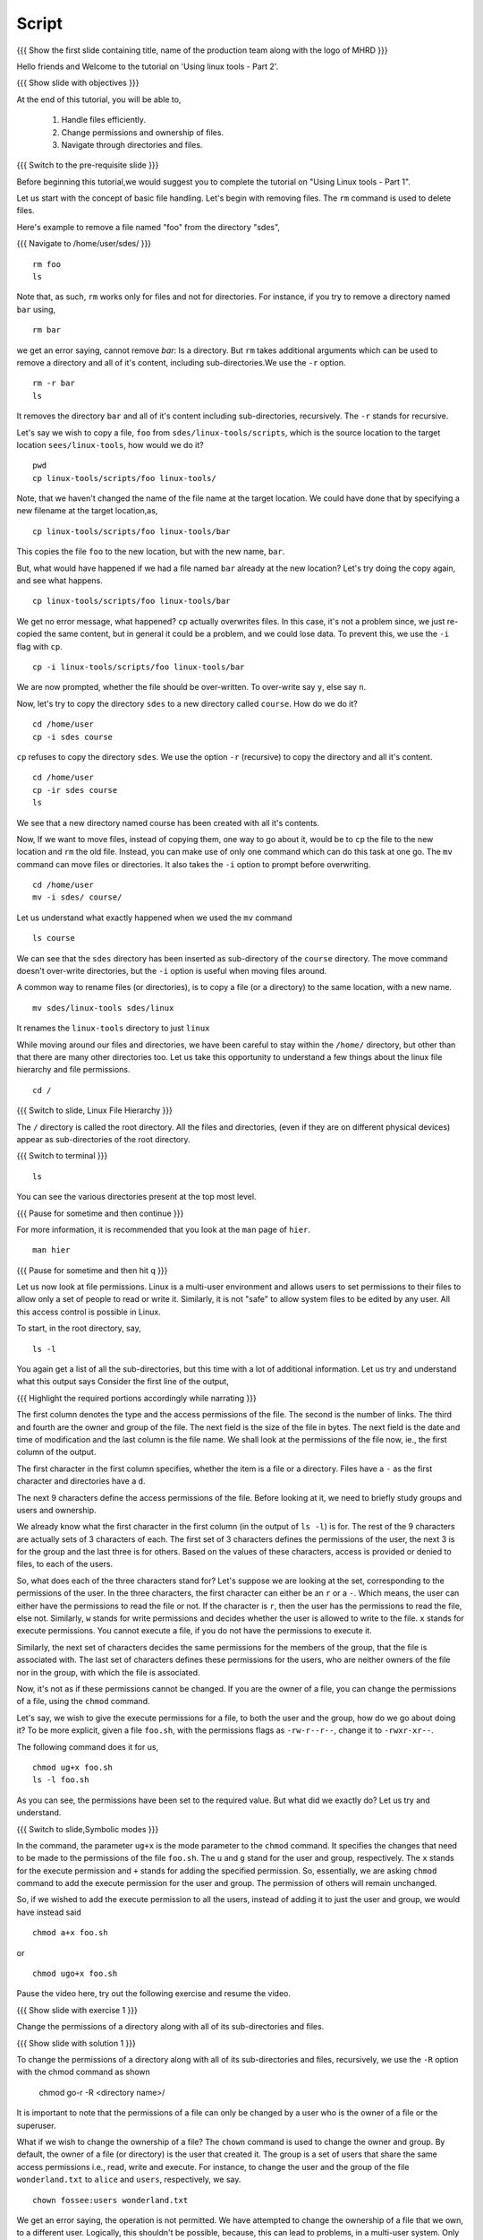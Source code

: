 .. Objectives
.. ----------
   
   .. At the end of this tutorial, you will be able to:
   
   ..   1. Handle files efficiently.
   ..   2. Change permissions and ownership of files.
   ..   3. Navigate through directories and files.

.. Prerequisites
.. -------------

..   1. Using Linux tools - Part 1

 
Script
------

.. L1

{{{ Show the  first slide containing title, name of the production
team along with the logo of MHRD }}}

.. R1

Hello friends and Welcome to the tutorial on 
'Using linux tools - Part 2'.

.. L2

{{{ Show slide with objectives }}} 

.. R2

At the end of this tutorial, you will be able to,

 1. Handle files efficiently.
 #. Change permissions and ownership of files.
 #. Navigate through directories and files.

.. L3

{{{ Switch to the pre-requisite slide }}}

.. R3

Before beginning this tutorial,we would suggest you to complete the 
tutorial on "Using Linux tools - Part 1".

.. R4

Let us start with the concept of basic file handling.
Let's begin with removing files.
The ``rm`` command  is used to delete files. 

Here's example to remove a file named "foo" from the directory "sdes", 

.. L4

{{{ Navigate to /home/user/sdes/ }}}
::

    rm foo
    ls

.. R5

Note that, as such, ``rm`` works only for files and not for directories.
For instance, if you try to remove a directory named ``bar`` using, 

.. L5
::

    rm bar

.. R6

we get an error saying, cannot remove `bar`: Is a directory. But ``rm``
takes additional arguments which can be used to remove a directory and all
of it's content, including sub-directories.We use the ``-r`` option. 

.. L6
::

    rm -r bar
    ls

.. R7

It removes the directory ``bar`` and all of it's content including
sub-directories, recursively. The ``-r`` stands for recursive. 

Let's say we wish to copy a file, ``foo`` from ``sdes/linux-tools/scripts``, 
which is the source location to the target location ``sees/linux-tools``, 
how would we do it? 

.. L7
::

    pwd 
    cp linux-tools/scripts/foo linux-tools/

.. R8

Note, that we haven't changed the name of the file name at the target
location. We could have done that by specifying a new filename at the
target location,as,

.. L8
::

    cp linux-tools/scripts/foo linux-tools/bar

.. R9

This copies the file ``foo`` to the new location, but with the new name,
``bar``. 

But, what would have happened if we had a file named ``bar`` already at the
new location? Let's try doing the copy again, and see what happens. 

.. L9
::

    cp linux-tools/scripts/foo linux-tools/bar

.. R10

We get no error message, what happened? ``cp`` actually overwrites files.
In this case, it's not a problem since, we just re-copied the same content,
but in general it could be a problem, and we could lose data. To prevent
this, we use the ``-i`` flag with ``cp``. 

.. L10
::

    cp -i linux-tools/scripts/foo linux-tools/bar

.. R11

We are now prompted, whether the file should be over-written. To over-write
say ``y``, else say ``n``. 

Now, let's try to copy the directory ``sdes`` to a new directory called
``course``. How do we do it?

.. L11
::

    cd /home/user
    cp -i sdes course
   
.. R12

``cp`` refuses to copy the directory ``sdes``. We use the option ``-r``
(recursive) to copy the directory and all it's content. 

.. L12
::

    cd /home/user
    cp -ir sdes course
    ls

.. R13

We see that a new directory named course has been created with all it's 
contents.

Now, If we want to move files, instead of copying them, one way to go about
it, would be to ``cp`` the file to the new location and ``rm`` the old
file. Instead, you can make use of only one command which can do this task at 
one go. The ``mv`` command can move files or directories. It also takes 
the ``-i`` option to prompt before overwriting. 

.. L14
::

    cd /home/user
    mv -i sdes/ course/

.. R15

Let us understand what exactly happened when we used the ``mv`` command

.. L15
::

    ls course

.. R16

We can see that the ``sdes`` directory has been inserted as sub-directory
of the ``course`` directory. The move command doesn't over-write
directories, but the ``-i`` option is useful when moving files around.

A common way to rename files (or directories), is to copy a file (or a
directory) to the same location, with a new name. 

.. L16
::

    mv sdes/linux-tools sdes/linux

.. R17

It renames the ``linux-tools`` directory to just ``linux``

While moving around our files and directories, we have been careful to stay
within the ``/home/`` directory, but other than that there are many other 
directories too. Let us take this opportunity to understand a few things 
about the linux file hierarchy and file permissions. 

.. L17
::

    cd /

{{{ Switch to slide, Linux File Hierarchy }}}

.. R18

The ``/`` directory is called the root directory. All the files and
directories, (even if they are on different physical devices) appear as
sub-directories of the root directory. 

.. L18

{{{ Switch to terminal }}}
::

    ls 

.. R19

You can see the various directories present at the top most level.

.. L19

{{{ Pause for sometime and then continue }}}

.. R20

For more information, it is recommended that you look at the ``man`` page
of ``hier``. 

.. L20
::

    man hier

{{{ Pause for sometime and then hit q }}}

.. R21

Let us now look at file permissions. Linux is a multi-user environment and
allows users to set permissions to their files to allow only a set of
people to read or write it. Similarly, it is not "safe" to allow system
files to be edited by any user. All this access control is possible in
Linux. 

To start, in the root directory, say,

.. L21
::

    ls -l

.. R22

You again get a list of all the sub-directories, but this time with a lot
of additional information. Let us try and understand what this output says
Consider the first line of the output,

.. L22

{{{ Highlight the required portions accordingly while narrating }}}

.. R23

The first column denotes the type and the access permissions of the file.
The second is the number of links. The third and fourth are the owner and
group of the file. The next field is the size of the file in bytes. The
next field is the date and time of modification and the last column is the
file name.
We shall look at the permissions of the file now, ie., the first column of
the output. 

The first character in the first column specifies, whether the item is a
file or a directory. Files have a ``-`` as the first character and
directories have a ``d``. 

The next 9 characters define the access permissions of the file. Before
looking at it, we need to briefly study groups and users and ownership. 

We already know what the first character in the first column (in the output
of ``ls -l``) is for. The rest of the 9 characters are actually sets of 3
characters of each. The first set of 3 characters defines the permissions
of the user, the next 3 is for the group and the last three is for others.
Based on the values of these characters, access is provided or denied to
files, to each of the users. 

So, what does each of the three characters stand for? Let's suppose we are
looking at the set, corresponding to the permissions of the user. In the
three characters, the first character can either be an ``r`` or a ``-``.
Which means, the user can either have the permissions to read the file or
not. If the character is ``r``, then the user has the permissions to read
the file, else not. Similarly, ``w`` stands for write permissions and
decides whether the user is allowed to write to the file. ``x`` stands for
execute permissions. You cannot execute a file, if you do not have the
permissions to execute it.

Similarly, the next set of characters decides the same permissions for the
members of the group, that the file is associated with. The last set of
characters defines these permissions for the users, who are neither owners
of the file nor in the group, with which the file is associated. 

Now, it's not as if these permissions cannot be changed. If you are the
owner of a file, you can change the permissions of a file, using the
``chmod`` command.

.. L23

.. R24

Let's say, we wish to give the execute permissions for a file, to both the
user and the group, how do we go about doing it? To be more explicit, given
a file ``foo.sh``, with the permissions flags as ``-rw-r--r--``, change it
to ``-rwxr-xr--``. 

The following command does it for us, 

.. L24
::

    chmod ug+x foo.sh
    ls -l foo.sh

.. R25

As you can see, the permissions have been set to the required value. But
what did we exactly do? Let us try and understand. 

.. L25

{{{ Switch to slide,Symbolic modes }}}

.. R26

In the command, the parameter ``ug+x`` is the mode parameter to the
``chmod`` command. It specifies the changes that need to be made to the
permissions of the file ``foo.sh``. 
The ``u`` and ``g`` stand for the user and group, respectively. The ``x``
stands for the execute permission and ``+`` stands for adding the
specified permission. So, essentially, we are asking ``chmod`` command to
add the execute permission for the user and group. The permission of others
will remain unchanged. 

So, if we wished to add the execute permission to all the users, instead of
adding it to just the user and group, we would have instead said 

.. L26
::

    chmod a+x foo.sh 

.. R27

or 

.. L27
::

    chmod ugo+x foo.sh

.. R28

Pause the video here, try out the following exercise and resume the video.

.. L28

.. L29

{{{ Show slide with exercise 1 }}}

.. R29

Change the permissions of a directory along with all of its
sub-directories and files.

.. L30

{{{ Show slide with solution 1 }}}

.. R30

To change the permissions of a directory along with all of its
sub-directories and files, recursively, we use the ``-R`` option
with the chmod command as shown

  chmod go-r -R <directory name>/

.. R31

It is important to note that the permissions of a file can only be changed
by a user who is the owner of a file or the superuser.

What if we wish to change the ownership of a file? The ``chown`` command is
used to change the owner and group. 
By default, the owner of a file (or directory) is the user that
created it. The group is a set of users that share the same access
permissions i.e., read, write and execute. 
For instance, to change the user and the group of the file
``wonderland.txt`` to ``alice`` and ``users``, respectively, we say.

.. L31
::

    chown fossee:users wonderland.txt

.. R32

We get an error saying, the operation is not permitted.
We have attempted to change the ownership of a file that we own, to a
different user. Logically, this shouldn't be possible, because, this can
lead to problems, in a multi-user system. 
Only the superuser is allowed to change the ownership of a file from one
user to another. The superuser or the ``root`` user is the only user
empowered to a certain set of tasks and hence is called the superuser. The
command above would have worked, if you did login as the superuser and
then changed the ownership of the file. 

.. L32

.. L33

{{{ Show summary slide }}}

.. R33

This brings us to the end of the tutorial.In this tutorial, we have learnt to,

 1. Copy and move files from one location to another, using the ``cp`` 
    and ``mv`` commands respectively.
 #. Understand the Linux file hierarchy.
 #. Change permissions and ownership of files, using the ``chmod`` 
    and ``chown`` commands respectively.

.. L34

{{{ Show self assessment questions slide }}}

.. R34

Here are some self assessment questions for you to solve

1. How to copy all the contents of one folder into another?

2. How will you rename the file wonderland.txt to alice.txt using the 
   commands learnt so far?

.. L35

{{{ Solution of self assessment questions on slide }}}

.. R35

And the answers,

1. We use the ``cp`` command along with a star sign. The star denotes that 
   it will copy all the files of folder 1 to folder 2.
::

    cp folder1/* folder2 

2. To rename a file, we use the ``mv`` command as,
::

    mv wonderland.txt alice.txt

.. L36

{{{ Show the Thankyou slide }}}

.. R36

Hope you have enjoyed this tutorial and found it useful.
Thank you!
     
